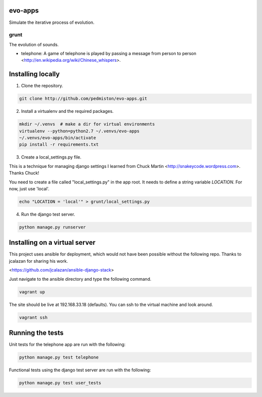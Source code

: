evo-apps
========

Simulate the iterative process of evolution.

grunt
-----

The evolution of sounds.

* telephone: A game of telephone is played by passing a message from person
  to person <http://en.wikipedia.org/wiki/Chinese_whispers>.


Installing locally
==================

1. Clone the repository.

.. code::

    git clone http://github.com/pedmiston/evo-apps.git

2. Install a virtualenv and the required packages.

.. code::

    mkdir ~/.venvs  # make a dir for virtual environments
    virtualenv --python=python2.7 ~/.venvs/evo-apps
    ~/.venvs/evo-apps/bin/activate
    pip install -r requirements.txt

3. Create a local_settings.py file.

This is a technique for managing django settings I learned from 
Chuck Martin <http://snakeycode.wordpress.com>. Thanks Chuck!

You need to create a file called "local_settings.py" in the app root. It
needs to define a string variable `LOCATION`. For now, just use 'local'.

.. code::

    echo "LOCATION = 'local'" > grunt/local_settings.py

4. Run the django test server.

.. code::

    python manage.py runserver

Installing on a virtual server
==============================

This project uses ansible for deployment, which would not have been possible
without the following repo. Thanks to jcalazan for sharing his work.

<https://github.com/jcalazan/ansible-django-stack>

Just navigate to the ansible directory and type the following command.

.. code::

    vagrant up

The site should be live at 192.168.33.18 (defaults). You can ssh to 
the virtual machine and look around.

.. code::

    vagrant ssh

Running the tests
=================

Unit tests for the telephone app are run with the following:

.. code::

    python manage.py test telephone

Functional tests using the django test server are run with the following:

.. code::

    python manage.py test user_tests
